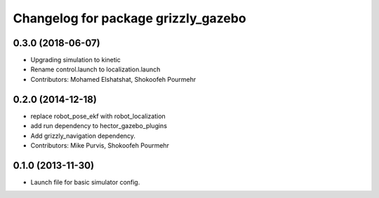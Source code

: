 ^^^^^^^^^^^^^^^^^^^^^^^^^^^^^^^^^^^^
Changelog for package grizzly_gazebo
^^^^^^^^^^^^^^^^^^^^^^^^^^^^^^^^^^^^

0.3.0 (2018-06-07)
------------------
* Upgrading simulation to kinetic
* Rename control.launch to localization.launch
* Contributors: Mohamed Elshatshat, Shokoofeh Pourmehr

0.2.0 (2014-12-18)
------------------
* replace robot_pose_ekf with robot_localization
* add run dependency to hector_gazebo_plugins
* Add grizzly_navigation dependency.
* Contributors: Mike Purvis, Shokoofeh Pourmehr

0.1.0 (2013-11-30)
------------------
* Launch file for basic simulator config.
